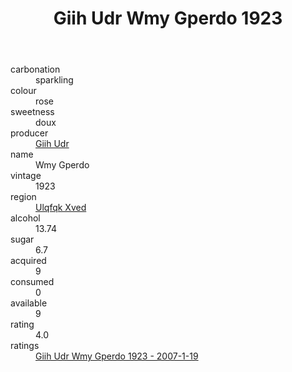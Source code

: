 :PROPERTIES:
:ID:                     b1f22efe-aee8-429b-b851-7190d64e7a8c
:END:
#+TITLE: Giih Udr Wmy Gperdo 1923

- carbonation :: sparkling
- colour :: rose
- sweetness :: doux
- producer :: [[id:38c8ce93-379c-4645-b249-23775ff51477][Giih Udr]]
- name :: Wmy Gperdo
- vintage :: 1923
- region :: [[id:106b3122-bafe-43ea-b483-491e796c6f06][Ulqfqk Xved]]
- alcohol :: 13.74
- sugar :: 6.7
- acquired :: 9
- consumed :: 0
- available :: 9
- rating :: 4.0
- ratings :: [[id:99b05652-9ec7-49e2-bc12-a7dd7f10eb34][Giih Udr Wmy Gperdo 1923 - 2007-1-19]]


